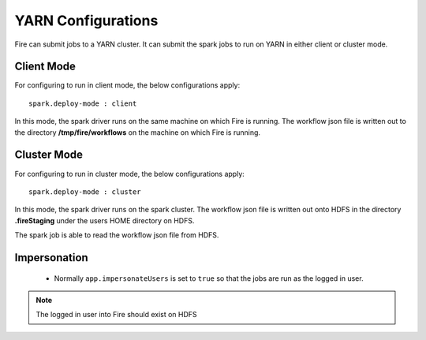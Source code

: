 YARN Configurations
==================

Fire can submit jobs to a YARN cluster. It can submit the spark jobs to run on YARN in either client or cluster mode.


Client Mode
-----------

For configuring to run in client mode, the below configurations apply::

    spark.deploy-mode : client

In this mode, the spark driver runs on the same machine on which Fire is running. The workflow json file is written out to the directory **/tmp/fire/workflows** on the machine on which Fire is running.


Cluster Mode
------------

For configuring to run in cluster mode, the below configurations apply::

    spark.deploy-mode : cluster

In this mode, the spark driver runs on the spark cluster. The workflow json file is written out onto HDFS in the directory **.fireStaging** under the users HOME directory on HDFS.

The spark job is able to read the workflow json file from HDFS.

Impersonation
-------------

 * Normally ``app.impersonateUsers`` is set to ``true`` so that the jobs are run as the logged in user.

.. note::  The logged in user into Fire should exist on HDFS

